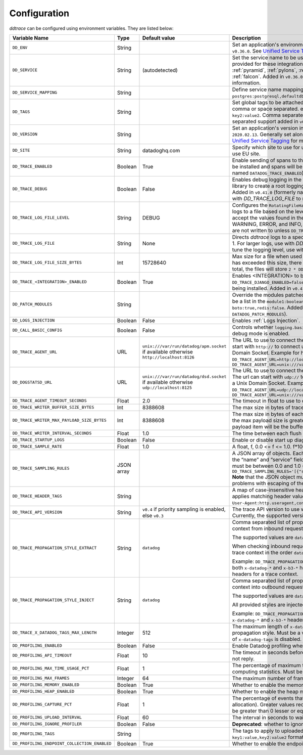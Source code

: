 .. _Configuration:

===============
 Configuration
===============

`ddtrace` can be configured using environment variables. They are listed
below:

.. list-table::
   :widths: 3 1 1 4
   :header-rows: 1

   * - Variable Name
     - Type
     - Default value
     - Description

       .. _dd-env:
   * - ``DD_ENV``
     - String
     -
     - Set an application's environment e.g. ``prod``, ``pre-prod``, ``staging``. Added in ``v0.36.0``. See `Unified Service Tagging`_ for more information.

       .. _dd-service:
   * - ``DD_SERVICE``
     - String
     - (autodetected)
     - Set the service name to be used for this application. A default is
       provided for these integrations: :ref:`bottle`, :ref:`flask`, :ref:`grpc`,
       :ref:`pyramid`, :ref:`pylons`, :ref:`tornado`, :ref:`celery`, :ref:`django` and
       :ref:`falcon`. Added in ``v0.36.0``. See `Unified Service Tagging`_ for more information.

       .. _dd-service-mapping:
   * - ``DD_SERVICE_MAPPING``
     - String
     -
     - Define service name mappings to allow renaming services in traces, e.g. ``postgres:postgresql,defaultdb:postgresql``.

       .. _dd-tags:
   * - ``DD_TAGS``
     - String
     -
     - Set global tags to be attached to every span. Value must be either comma or space separated. e.g. ``key1:value1,key2,value2`` or ``key1:value key2:value2``. Comma separated support added in ``v0.38.0`` and space separated support added in ``v0.48.0``.

       .. _dd-version:
   * - ``DD_VERSION``
     - String
     -
     - Set an application's version in traces and logs e.g. ``1.2.3``,
       ``6c44da20``, ``2020.02.13``. Generally set along with ``DD_SERVICE``. Added in ``v0.36.0``. See `Unified Service Tagging`_ for more information.

       .. _dd-site:
   * - ``DD_SITE``
     - String
     - datadoghq.com
     - Specify which site to use for uploading profiles. Set to
       ``datadoghq.eu`` to use EU site.

       .. _dd-trace-enabled:
   * - ``DD_TRACE_ENABLED``
     - Boolean
     - True
     - Enable sending of spans to the Agent. Note that instrumentation will still be installed and spans will be
       generated. Added in ``v0.41.0`` (formerly named ``DATADOG_TRACE_ENABLED``).

       .. _dd-trace-debug:
   * - ``DD_TRACE_DEBUG``
     - Boolean
     - False
     - Enables debug logging in the tracer. Setting this flag will cause the library to create a root logging handler if one does not already exist. Added in ``v0.41.0`` (formerly named ``DATADOG_TRACE_DEBUG``). Can be used with `DD_TRACE_LOG_FILE` to route logs to a file.

       .. _dd-trace-log-file-level:
   * - ``DD_TRACE_LOG_FILE_LEVEL``
     - String
     - DEBUG
     - Configures the ``RotatingFileHandler`` used by the `ddtrace` logger to write logs to a file based on the level specified. Defaults to `DEBUG`, but will accept the values found in the standard **logging** library, such as WARNING, ERROR, and INFO, if further customization is needed. Files are not written to unless ``DD_TRACE_LOG_FILE`` has been defined.

       .. _dd-trace-log-file:
   * - ``DD_TRACE_LOG_FILE``
     - String
     - None
     - Directs `ddtrace` logs to a specific file. Note: The default backup count is 1. For larger logs, use with `DD_TRACE_LOG_FILE_SIZE_BYTES`. To fine tune the logging level, use with ``DD_TRACE_LOG_FILE_LEVEL``. 

       .. _dd-trace-log-file-size-bytes:
   * - ``DD_TRACE_LOG_FILE_SIZE_BYTES``
     - Int
     - 15728640
     - Max size for a file when used with `DD_TRACE_LOG_FILE`. When a log has exceeded this size, there will be one backup log file created. In total, the files will store ``2 * DD_TRACE_LOG_FILE_SIZE_BYTES`` worth of logs.

       .. _dd-trace-integration-enabled:
   * - ``DD_TRACE_<INTEGRATION>_ENABLED``
     - Boolean
     - True
     - Enables <INTEGRATION> to be patched. For example, ``DD_TRACE_DJANGO_ENABLED=false`` will disable the Django
       integration from being installed. Added in ``v0.41.0``.

       .. _dd-patch-modules:
   * - ``DD_PATCH_MODULES``
     - String
     -
     - Override the modules patched for this execution of the program. Must be
       a list in the ``module1:boolean,module2:boolean`` format. For example,
       ``boto:true,redis:false``. Added in ``v0.55.0`` (formerly named ``DATADOG_PATCH_MODULES``).

       .. _dd-logs-injection:
   * - ``DD_LOGS_INJECTION``
     - Boolean
     - False
     - Enables :ref:`Logs Injection`.

       .. _dd-call-basic-config:
   * - ``DD_CALL_BASIC_CONFIG``
     - Boolean
     - False
     - Controls whether ``logging.basicConfig`` is called in ``ddtrace-run`` or when debug mode is enabled.

       .. _dd-trace-agent-url:
   * - ``DD_TRACE_AGENT_URL``
     - URL
     - ``unix:///var/run/datadog/apm.socket`` if available 
       otherwise ``http://localhost:8126``
     - The URL to use to connect the Datadog agent for traces. The url can start with
       ``http://`` to connect using HTTP or with ``unix://`` to use a Unix
       Domain Socket.   
       Example for http url: ``DD_TRACE_AGENT_URL=http://localhost:8126``
       Example for UDS: ``DD_TRACE_AGENT_URL=unix:///var/run/datadog/apm.socket``

       .. _dd-dogstatsd-url:
   * - ``DD_DOGSTATSD_URL``
     - URL
     - ``unix:///var/run/datadog/dsd.socket`` if available 
       otherwise ``udp://localhost:8125``
     - The URL to use to connect the Datadog agent for Dogstatsd metrics. The url can start with
       ``udp://`` to connect using UDP or with ``unix://`` to use a Unix
       Domain Socket.   
       Example for UDP url: ``DD_TRACE_AGENT_URL=udp://localhost:8125``
       Example for UDS: ``DD_TRACE_AGENT_URL=unix:///var/run/datadog/dsd.socket``

       .. _dd-trace-agent-timeout-seconds:
   * - ``DD_TRACE_AGENT_TIMEOUT_SECONDS``
     - Float
     - 2.0
     - The timeout in float to use to connect to the Datadog agent.

       .. _dd-trace-writer-buffer-size-bytes:
   * - ``DD_TRACE_WRITER_BUFFER_SIZE_BYTES``
     - Int
     - 8388608
     - The max size in bytes of traces to buffer between flushes to the agent.

       .. _dd-trace-writer-max-payload-size-bytes:
   * - ``DD_TRACE_WRITER_MAX_PAYLOAD_SIZE_BYTES``
     - Int
     - 8388608
     - The max size in bytes of each payload item sent to the trace agent. If the max payload size is greater than buffer size, then max size of each payload item will be the buffer size.

       .. _dd-trace-writer-interval-seconds:
   * - ``DD_TRACE_WRITER_INTERVAL_SECONDS``
     - Float
     - 1.0
     - The time between each flush of traces to the trace agent.

       .. _dd-trace-startup-logs:
   * - ``DD_TRACE_STARTUP_LOGS``
     - Boolean
     - False
     - Enable or disable start up diagnostic logging.

       .. _dd-trace-sample-rate:
   * - ``DD_TRACE_SAMPLE_RATE``
     - Float
     - 1.0
     - A float, f, 0.0 <= f <= 1.0. f*100% of traces will be sampled.
   
   * - ``DD_TRACE_SAMPLING_RULES``
     - JSON array
     -
     - A JSON array of objects. Each object must have a “sample_rate”, and the “name” and “service” fields are optional. The “sample_rate” value must be between 0.0 and 1.0 (inclusive). 
       **Example:** ``DD_TRACE_SAMPLING_RULES='[{"sample_rate":0.5,"service":"my-service"}]'``
       **Note** that the JSON object must be included in single quotes (') to avoid problems with escaping of the double quote (") character.

       .. _dd-trace-header-tags:
   * - ``DD_TRACE_HEADER_TAGS``
     - String
     -
     - A map of case-insensitive header keys to tag names. Automatically applies matching header values as tags on root spans.
       For example, ``User-Agent:http.useragent,content-type:http.content_type``.

       .. _dd-trace-api-version:
   * - ``DD_TRACE_API_VERSION``
     - String
     - ``v0.4`` if priority sampling is enabled, else ``v0.3``
     - The trace API version to use when sending traces to the Datadog agent.
       Currently, the supported versions are: ``v0.3``, ``v0.4`` and ``v0.5``.

       .. _dd-trace-propagation-style-extract:
   * - ``DD_TRACE_PROPAGATION_STYLE_EXTRACT``
     - String
     - ``datadog``
     - Comma separated list of propagation styles used for extracting trace context from inbound request headers.

       The supported values are ``datadog``, ``b3``, and ``b3 single header``.

       When checking inbound request headers we will take the first valid trace context in the order ``datadog``, ``b3``,
       then ``b3 single header``.

       Example: ``DD_TRACE_PROPAGATION_STYLE_EXTRACT="datadog,b3"`` to check for both ``x-datadog-*`` and ``x-b3-*``
       headers when parsing incoming request headers for a trace context.

       .. _dd-trace-propagation-style-inject:
   * - ``DD_TRACE_PROPAGATION_STYLE_INJECT``
     - String
     - ``datadog``
     - Comma separated list of propagation styles used for injecting trace context into outbound request headers.

       The supported values are ``datadog``, ``b3``, and ``b3 single header``.

       All provided styles are injected into the headers of outbound requests.

       Example: ``DD_TRACE_PROPAGATION_STYLE_INJECT="datadog,b3"`` to inject both ``x-datadog-*`` and ``x-b3-*``
       headers into outbound requests.

       .. _dd-trace-x-datadog-tags-max-length:
   * - ``DD_TRACE_X_DATADOG_TAGS_MAX_LENGTH``
     - Integer
     - 512
     - The maximum length of ``x-datadog-tags`` header allowed in the Datadog propagation style. Must be a value between 0 to 512. If 0, propagation of ``x-datadog-tags`` is disabled.

       .. _dd-profiling-enabled:
   * - ``DD_PROFILING_ENABLED``
     - Boolean
     - False
     - Enable Datadog profiling when using ``ddtrace-run``.

       .. _dd-profiling-api-timeout:
   * - ``DD_PROFILING_API_TIMEOUT``
     - Float
     - 10
     - The timeout in seconds before dropping events if the HTTP API does not
       reply.

       .. _dd-profiling-max-time-usage-pct:
   * - ``DD_PROFILING_MAX_TIME_USAGE_PCT``
     - Float
     - 1
     - The percentage of maximum time the stack profiler can use when computing
       statistics. Must be greater than 0 and lesser or equal to 100.

       .. _dd-profiling-max-frames:
   * - ``DD_PROFILING_MAX_FRAMES``
     - Integer
     - 64
     - The maximum number of frames to capture in stack execution tracing.

       .. _dd-profiling-memory-enabled:
   * - ``DD_PROFILING_MEMORY_ENABLED``
     - Boolean
     - True
     - Whether to enable the memory profiler.

       .. _dd-profiling-heap-enabled:
   * - ``DD_PROFILING_HEAP_ENABLED``
     - Boolean
     - True
     - Whether to enable the heap memory profiler.

       .. _dd-profiling-capture-pct:
   * - ``DD_PROFILING_CAPTURE_PCT``
     - Float
     - 1
     - The percentage of events that should be captured (e.g. memory
       allocation). Greater values reduce the program execution speed. Must be
       greater than 0 lesser or equal to 100.

       .. _dd-profiling-upload-interval:
   * - ``DD_PROFILING_UPLOAD_INTERVAL``
     - Float
     - 60
     - The interval in seconds to wait before flushing out recorded events.

       .. _dd-profiling-ignore-profiler:
   * - ``DD_PROFILING_IGNORE_PROFILER``
     - Boolean
     - False
     - **Deprecated**: whether to ignore the profiler in the generated data.

       .. _dd-profiling-tags:
   * - ``DD_PROFILING_TAGS``
     - String
     -
     - The tags to apply to uploaded profile. Must be a list in the
       ``key1:value,key2:value2`` format.

       .. _dd-profiling-endpoing-collection-enabled:
   * - ``DD_PROFILING_ENDPOINT_COLLECTION_ENABLED``
     - Boolean
     - True
     - Whether to enable the endpoint data collection in profiles.

.. _Unified Service Tagging: https://docs.datadoghq.com/getting_started/tagging/unified_service_tagging/
